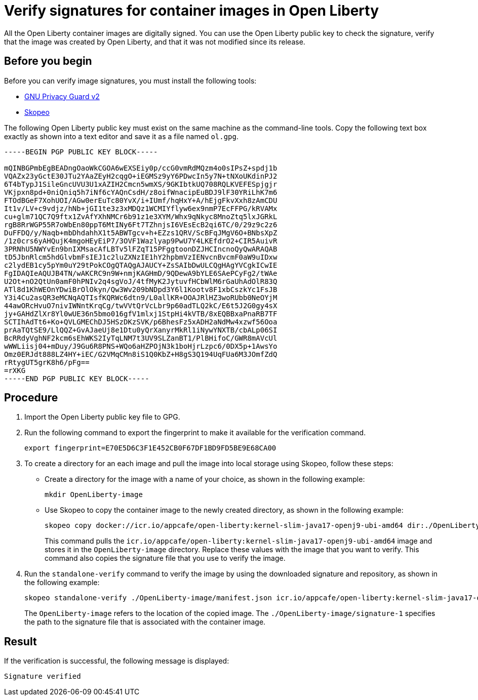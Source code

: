 // Copyright (c) 2023 IBM Corporation and others.
// Licensed under Creative Commons Attribution-NoDerivatives
// 4.0 International (CC BY-ND 4.0)
//   https://creativecommons.org/licenses/by-nd/4.0/
//
// Contributors:
//     IBM Corporation
//
:page-description:
:seo-title: Verify images for Open Liberty Operator
:seo-description: All images that are associated with the Open Liberty operator are digitally signed. Verify the downloaded images and ensure that the images are created by using the image signatures and uploaded by Open Liberty.
:page-layout:
:page-type:

= Verify signatures for container images in Open Liberty

All the Open Liberty container images are digitally signed. You can use the Open Liberty public key to check the signature, verify that the image was created by Open Liberty, and that it was not modified since its release.

== Before you begin

Before you can verify image signatures, you must install the following tools:

* https://gnupg.org/software/index.html[GNU Privacy Guard v2]
* https://www.redhat.com/en/topics/containers/what-is-skopeo#overview[Skopeo]


The following Open Liberty public key must exist on the same machine as the command-line tools. Copy the following text box exactly as shown into a text editor and save it as a file named `ol.gpg`.

----
-----BEGIN PGP PUBLIC KEY BLOCK-----

mQINBGPmbEgBEADngOaoWkCGOA6wEXSEiy0p/ccG0vmRdMQzm4o0sIPsZ+spdj1b
VQAZx23yGctE30JTu2YAaZEyH2cqgO+iEGMSz9yY6PDwcIn5y7N+tNXoUKdinPJ2
6T4bTypJ1SileGncUVU3U1xAZIH2Cmcn5wmXS/9GKIbtkUQ708RQLKVEFESpjgjr
VKjpxn8pd+0niQniq5h7iNf6cYAQnCsdH/z8oifWnacipEuBDJ9lF30YRiLhK7m6
FTOdBGeF7XohUOI/AGw0erEuTc80YvX/i+IUmf/hqHxY+A/hEjgFkvXxh8zAmCDU
It1v/LV+c9vdjz/hNb+jGI1te3z3xMDQz1WCMIYflyw6ex9nmP7EcFFPG/kRVAMx
cu+glm71QC7Q9ftx1ZvAfYXhNMCr6b91z1e3XYM/Whx9qNkyc8MnoZtq5lxJGRkL
rgB8RrWGP55R7oWbEn80ppT6MtINy6Ft7TZhnjsI6VEsEcB2qi6TC/0/29z9c2z6
DuFFDQ/y/Naqb+mbDhdahhX1t5ABWTgcv+h+EZzs1QRV/ScBFqJMgV6O+BNbsXpZ
/1z0crs6yAHQujK4mgoHEyEiP7/3OVF1Wazlyap9PwU7Y4LKEfdrO2+CIR5AuivR
3PRNhU5NWYvEn9bnIXMsacAfLBTv5lFZqT15PFggtoonDZJHCIncnoQyQwARAQAB
tD5JbnRlcm5hdGlvbmFsIEJ1c2luZXNzIE1hY2hpbmVzIENvcnBvcmF0aW9uIDxw
c2lydEB1cy5pYm0uY29tPokCOgQTAQgAJAUCY+ZsSAIbDwULCQgHAgYVCgkICwIE
FgIDAQIeAQUJB4TN/wAKCRC9n9W+nmjKAGHmD/9QDewA9bYLE6SAePCyFg2/tWAe
U2Ot+nO2QtUn0amF0hPNIv2q4sgVoJ/4tfMyK2JytuvfHCbWlM6rGaUhAdOlR83Q
ATl8d1KhWEOnYDwiBrOlOkyn/Qw3Wv209bNDpd3Y6l1Kootv8F1xbCszkYc1FsJB
Y3i4Cu2asQR3eMCNqAQTIsfKQRWc6dtn9/L0allKR+OOAJRlHZ3woRUbb0NeOYjM
44awORcHvuO7nivIWNntKrqCg/twVVtQrVcLbr9p60adTLQ2kC/E6t5J2G0gy4sX
jy+GAHdZlXr8Yl0wUE36n5bmo016gfV1mlxj1StpHi4kVTB/8xEQBBxaPnaRB7TF
SCTIhAdTt6+Ko+QVLGMEChDJ5HSzDKzSVK/p6BhesFz5xADH2aNdMw4xzwf56Ooa
prAaTQtSE9/LlQQZ+GvAJaeUj8e1Dtu0yQrXanyrMkRl1iNywYNXTB/cbALp06SI
BcRRdyVghNF2kcm6sEhWKS2IyTqLNM7t3UV9SLZanBT1/PlBHifoC/GWR8mAVcUl
wWWLiisj04+mDuy/J9Gu6R8PNS+WQo6aHZPOjN3k1boHjrLzpc6/0DX5p+1AwsYo
Omz0ERJdt888LZ4HY+iEC/G2VMqCMn8iS1Q0KbZ+H8gS3Q194UqFUa6M3JOmfZdQ
rRtygUT5grK8h6/pFg==
=rXKG
-----END PGP PUBLIC KEY BLOCK-----
----

== Procedure

. Import the Open Liberty public key file to GPG.
+
. Run the following command to export the fingerprint to make it available for the verification command.
+
----
export fingerprint=E70E5D6C3F1E452CB0F67DF1BD9FD5BE9E68CA00
----
+
. To create a directory for an each image and pull the image into local storage using Skopeo, follow these steps:
* Create a directory for the image with a name of your choice, as shown in the following example:
+
----
mkdir OpenLiberty-image
----
+
* Use Skopeo to copy the container image to the newly created directory, as shown in the following example:
+
----
skopeo copy docker://icr.io/appcafe/open-liberty:kernel-slim-java17-openj9-ubi-amd64 dir:./OpenLiberty-image
----
+
This command pulls the `icr.io/appcafe/open-liberty:kernel-slim-java17-openj9-ubi-amd64` image and stores it in the `OpenLiberty-image` directory. Replace these values with the image that you want to verify. This command also copies the signature file that you use to verify the image.
+
. Run the `standalone-verify` command to verify the image by using the downloaded signature and repository, as shown in the following example:
+
----
skopeo standalone-verify ./OpenLiberty-image/manifest.json icr.io/appcafe/open-liberty:kernel-slim-java17-openj9-ubi-amd64  ${fingerprint} ./OpenLiberty-image/signature-1
----
+
The `OpenLiberty-image` refers to the location of the copied image. The `./OpenLiberty-image/signature-1` specifies the path to the signature file that is associated with the container image.

== Result

If the verification is successful, the following message is displayed:
----
Signature verified
----


